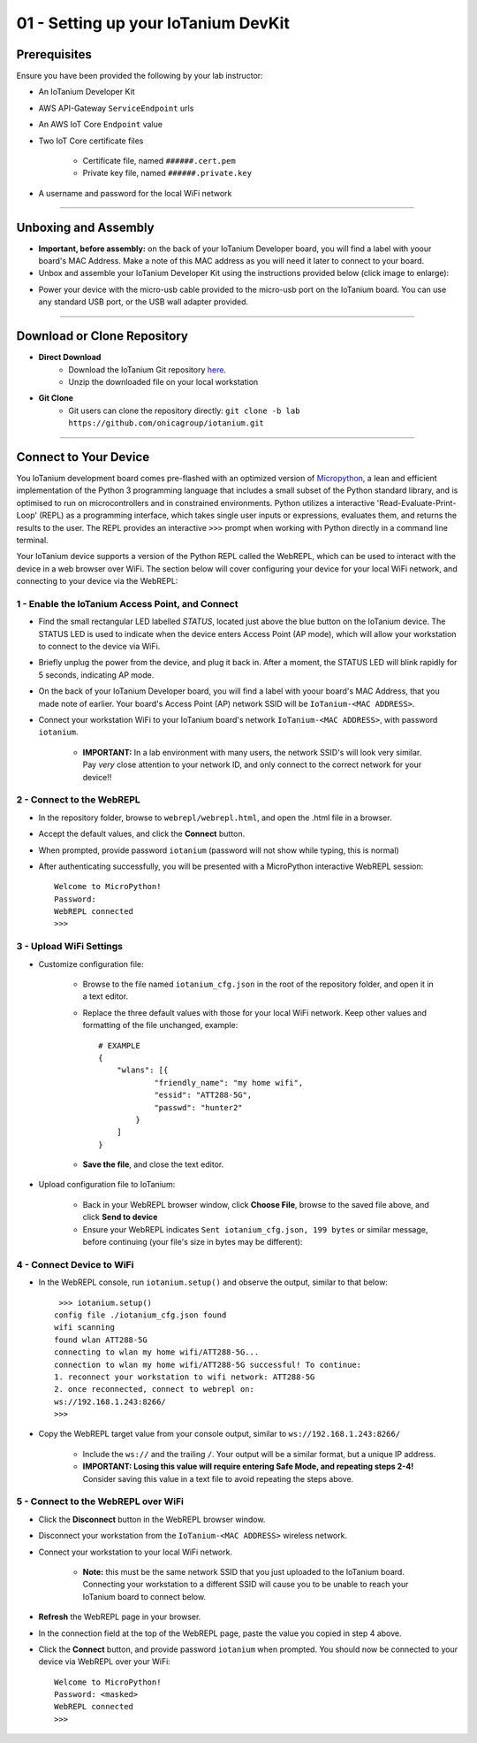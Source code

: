 01 - Setting up your IoTanium DevKit
====================================

Prerequisites
--------------------- 
Ensure you have been provided the following by your lab instructor:

- An IoTanium Developer Kit
- AWS API-Gateway ``ServiceEndpoint`` urls
- An AWS IoT Core ``Endpoint`` value
- Two IoT Core certificate files

    - Certificate file, named ``######.cert.pem``
    - Private key file, named ``######.private.key``
- A username and password for the local WiFi network

----

Unboxing and Assembly
--------------------- 
- **Important, before assembly:** on the back of your IoTanium Developer board, you will find a label with yoour board's MAC Address.  Make a note of this MAC address as you will need it later to connect to your board.
- Unbox and assemble your IoTanium Developer Kit using the instructions provided below (click image to enlarge):

.. image:: ../img/assembly.png
    :width: 2550px
    :align: center
    :alt: img/assembly.png

- Power your device with the micro-usb cable provided to the micro-usb port on the IoTanium board.  You can use any standard USB port, or the USB wall adapter provided.

----

Download or Clone Repository
-----------------------------
- **Direct Download**
    - Download the IoTanium Git repository `here <https://github.com/onicagroup/iotanium/archive/lab.zip>`_.
    - Unzip the downloaded file on your local workstation
- **Git Clone**
    - Git users can clone the repository directly: ``git clone -b lab https://github.com/onicagroup/iotanium.git``

----

Connect to Your Device
-----------------------
You IoTanium development board comes pre-flashed with an optimized version of `Micropython <http://micropython.org/>`_, a lean and efficient implementation of the Python 3 programming language that includes a small subset of the Python standard library, and is optimised to run on microcontrollers and in constrained environments.  Python utilizes a interactive 'Read-Evaluate-Print-Loop' (REPL) as a programming interface, which takes single user inputs or expressions, evaluates them, and returns the results to the user.  The REPL provides an interactive ``>>>`` prompt when working with Python directly in a command line terminal.

Your IoTanium device supports a version of the Python REPL called the WebREPL, which can be used to interact with the device in a web browser over WiFi.  The section below will cover configuring your device for your local WiFi network, and connecting to your device via the WebREPL:

1 - Enable the IoTanium Access Point, and Connect
~~~~~~~~~~~~~~~~~~~~~~~~~~~~~~~~~~~~~~~~~~~~~~~~~~
- Find the small rectangular LED labelled `STATUS`, located just above the blue button on the IoTanium device.  The STATUS LED is used to indicate when the device enters Access Point (AP mode), which will allow your workstation to connect to the device via WiFi.
- Briefly unplug the power from the device, and plug it back in.  After a moment, the STATUS LED will blink rapidly for 5 seconds, indicating AP mode.
- On the back of your IoTanium Developer board, you will find a label with yoour board's MAC Address, that you made note of earlier.  Your board's Access Point (AP) network SSID will be ``IoTanium-<MAC ADDRESS>``.
- Connect your workstation WiFi to your IoTanium board's network ``IoTanium-<MAC ADDRESS>``, with password ``iotanium``.

    - **IMPORTANT:** In a lab environment with many users, the network SSID's will look very similar.  Pay `very` close attention to your network ID, and only connect to the correct network for your device!!

2 - Connect to the WebREPL
~~~~~~~~~~~~~~~~~~~~~~~~~~~~~~~~
- In the repository folder, browse to ``webrepl/webrepl.html``, and open the .html file in a browser.
- Accept the default values, and click the **Connect** button.
- When prompted, provide password ``iotanium`` (password will not show while typing, this is normal)
- After authenticating successfully, you will be presented with a MicroPython interactive WebREPL session::

    Welcome to MicroPython!
    Password:
    WebREPL connected
    >>>

3 - Upload WiFi Settings
~~~~~~~~~~~~~~~~~~~~~~~~~~~~~~~~
- Customize configuration file:

    - Browse to the file named ``iotanium_cfg.json`` in the root of the repository folder, and open it in a text editor.
    - Replace the three default values with those for your local WiFi network. Keep other values and formatting of the file unchanged, example::

        # EXAMPLE
        {
            "wlans": [{
                    "friendly_name": "my home wifi",
                    "essid": "ATT288-5G",
                    "passwd": "hunter2"
                }
            ]
        }

    - **Save the file**, and close the text editor.
- Upload configuration file to IoTanium:

    - Back in your WebREPL browser window, click **Choose File**, browse to the saved file above, and click **Send to device**
    - Ensure your WebREPL indicates ``Sent iotanium_cfg.json, 199 bytes`` or similar message, before continuing (your file's size in bytes may be different):

.. image:: ../img/upload_wifi_cfg.png
    :width: 400px
    :align: center 
    :alt: ../img/upload_wifi_cfg.png

4 - Connect Device to WiFi
~~~~~~~~~~~~~~~~~~~~~~~~~~~~~~~~
- In the WebREPL console, run ``iotanium.setup()`` and observe the output, similar to that below::

     >>> iotanium.setup()
    config file ./iotanium_cfg.json found
    wifi scanning
    found wlan ATT288-5G
    connecting to wlan my home wifi/ATT288-5G...
    connection to wlan my home wifi/ATT288-5G successful! To continue:
    1. reconnect your workstation to wifi network: ATT288-5G
    2. once reconnected, connect to webrepl on:
    ws://192.168.1.243:8266/
    >>>

- Copy the WebREPL target value from your console output, similar to ``ws://192.168.1.243:8266/``

    - Include the ``ws://`` and the trailing ``/``. Your output will be a similar format, but a unique IP address.
    - **IMPORTANT: Losing this value will require entering Safe Mode, and repeating steps 2-4!** Consider saving this value in a text file to avoid repeating the steps above.

5 - Connect to the WebREPL over WiFi
~~~~~~~~~~~~~~~~~~~~~~~~~~~~~~~~~~~~~~
- Click the **Disconnect** button in the WebREPL browser window.
- Disconnect your workstation from the ``IoTanium-<MAC ADDRESS>`` wireless network.
- Connect your workstation to your local WiFi network.

    - **Note:** this must be the same network SSID that you just uploaded to the IoTanium board.  Connecting your workstation to a different SSID will cause you to be unable to reach your IoTanium board to connect below.
- **Refresh** the WebREPL page in your browser.
- In the connection field at the top of the WebREPL page, paste the value you copied in step 4 above.
- Click the **Connect** button, and provide password ``iotanium`` when prompted.  You should now be connected to your device via WebREPL over your WiFi::

    Welcome to MicroPython!
    Password: <masked>
    WebREPL connected
    >>>